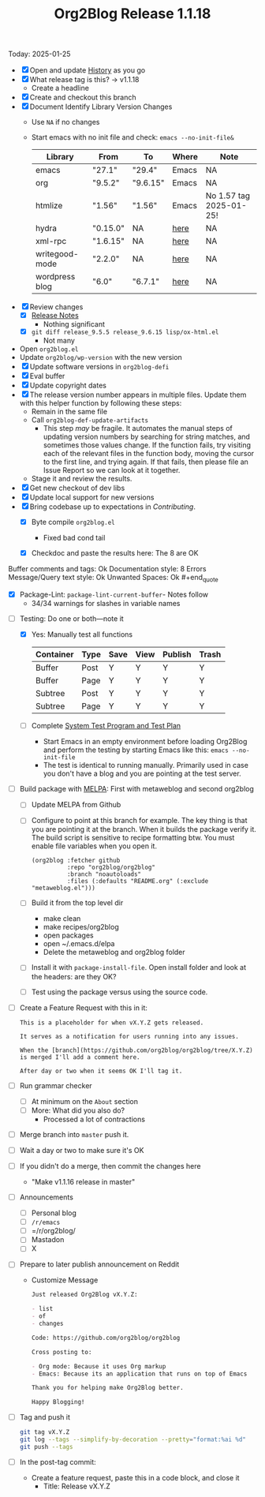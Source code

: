 #+TITLE: Org2Blog Release 1.1.18

Today: 2025-01-25

- [X] Open and update [[../HISTORY.org][History]] as you go
- [X] What release tag is this? \rarr v1.1.18
  - Create a headline
- [X] Create and checkout this branch
- [X] Document Identify Library Version Changes
  - Use =NA= if no changes
  - Start emacs with no init file and check: ~emacs --no-init-file&~
    | Library        | From     | To       | Where | Note                    |
    |----------------+----------+----------+-------+-------------------------|
    | emacs          | "27.1"   | "29.4"   | Emacs | NA                      |
    | org            | "9.5.2"  | "9.6.15" | Emacs | NA                      |
    | htmlize        | "1.56"   | "1.56"   | Emacs | No 1.57 tag 2025-01-25! |
    | hydra          | "0.15.0" | NA       | [[https://github.com/abo-abo/hydra/tags][here]]  | NA                      |
    | xml-rpc        | "1.6.15" | NA       | [[https://github.com/xml-rpc-el/xml-rpc-el/tags][here]]  | NA                      |
    | writegood-mode | "2.2.0"  | NA       | [[https://github.com/bnbeckwith/writegood-mode/tags][here]]  | NA                      |
    | wordpress blog | "6.0"    | "6.7.1"  | [[https://wordpress.org/documentation/article/wordpress-versions/][here]]  | NA                      |
- [X] Review changes
  - [X] [[https://orgmode.org/worg/org-release-notes.html][Release Notes]]
    - Nothing significant
  - [X] ~git diff release_9.5.5 release_9.6.15 lisp/ox-html.el~
    - Not many
- Open ~org2blog.el~
- Update ~org2blog/wp-version~ with the new version
- [X] Update software versions in ~org2blog-defi~
- [X] Eval buffer
- [X] Update copyright dates
- [X] The release version number appears in multiple files. Update them with
  this helper function by following these steps:
  - Remain in the same file
  - Call ~org2blog-def-update-artifacts~
    - This step /may/ be fragile. It automates the manual steps of updating
      version numbers by searching for string matches, and sometimes those
      values change. If the function fails, try visiting each of the relevant
      files in the function body, moving the cursor to the first line, and
      trying again. If that fails, then please file an Issue Report so we can
      look at it together.
  - Stage it and review the results.
- [X] Get new checkout of dev libs
- [X] Update local support for new versions
- [X] Bring codebase up to expectations in [[CONTRIBUTING.org][Contributing]].
  - [X] Byte compile =org2blog.el=
    - Fixed bad cond tail
  - [X] Checkdoc and paste the results here: The 8 are OK
    #+begin_quote
Buffer comments and tags:  Ok
Documentation style:       8 Errors
Message/Query text style:  Ok
Unwanted Spaces:           Ok    #+end_quote
  - [X] Package-Lint: ~package-lint-current-buffer~- Notes follow
    - 34/34 warnings for slashes in variable names
- [-] Testing: Do one or both―note it
  - [X] Yes: Manually test all functions
    | Container | Type | Save | View | Publish | Trash |
    |-----------+------+------+------+---------+-------|
    | Buffer    | Post | Y    | Y    | Y       | Y     |
    | Buffer    | Page | Y    | Y    | Y       | Y     |
    | Subtree   | Post | Y    | Y    | Y       | Y     |
    | Subtree   | Page | Y    | Y    | Y       | Y     |
  - [ ] Complete [[../org2blog-test-system.el][System Test Program and Test Plan]]
    - Start Emacs in an empty environment before loading Org2Blog and perform the testing by starting Emacs like this: ~emacs --no-init-file~
    - The test is identical to running manually. Primarily used in case you don't have a blog and you are pointing at the test server.
- [ ] Build package with [[https://github.com/melpa/melpa#build-scripts][MELPA]]: First with metaweblog and second org2blog
  - [ ] Update MELPA from Github
  - [ ] Configure to point at this branch for example. The key thing is that you are pointing it at the branch. When it builds the package verify it. The build script is sensitive to recipe formatting btw. You must enable file variables when you open it.
    #+begin_src elisp
(org2blog :fetcher github
          :repo "org2blog/org2blog"
          :branch "noautoloads"
          :files (:defaults "README.org" (:exclude "metaweblog.el")))
    #+end_src
  - [ ] Build it from the top level dir
    - make clean
    - make recipes/org2blog
    - open packages
    - open ~/.emacs.d/elpa
    - Delete the metaweblog and org2blog folder
  - [ ] Install it with ~package-install-file~. Open install folder and look
    at the headers: are they OK?
  - [ ] Test using the package versus using the source code.
- [ ] Create a Feature Request with this in it:
  #+begin_src gfm
This is a placeholder for when vX.Y.Z gets released.

It serves as a notification for users running into any issues.

When the [branch](https://github.com/org2blog/org2blog/tree/X.Y.Z) is merged I'll add a comment here.

After day or two when it seems OK I'll tag it.
  #+end_src
- [ ] Run grammar checker
  - [ ] At minimum on the =About= section
  - [ ] More: What did you also do?
    - Processed a lot of contractions
- [ ] Merge branch into ~master~ push it.
- [ ] Wait a day or two to make sure it's OK
- [ ] If you didn't do a merge, then commit the changes here
  - "Make v1.1.16 release in master"
- [ ] Announcements
  - [ ] Personal blog
  - [ ] =/r/emacs=
  - [ ] =/r/org2blog/
  - [ ] Mastadon
  - [ ] X
- [ ] Prepare to later publish announcement on Reddit
  - Customize Message
        #+begin_src markdown
Just released Org2Blog vX.Y.Z:

- list
- of
- changes

Code: https://github.com/org2blog/org2blog

Cross posting to:

- Org mode: Because it uses Org markup
- Emacs: Because its an application that runs on top of Emacs

Thank you for helping make Org2Blog better.

Happy Blogging!
        #+end_src
- [ ] Tag and push it
      #+begin_src sh
git tag vX.Y.Z
git log --tags --simplify-by-decoration --pretty="format:%ai %d"
git push --tags
      #+end_src
- [ ] In the post-tag commit:
  - Create a feature request, paste this in a code block, and close it
    - Title: Release vX.Y.Z
